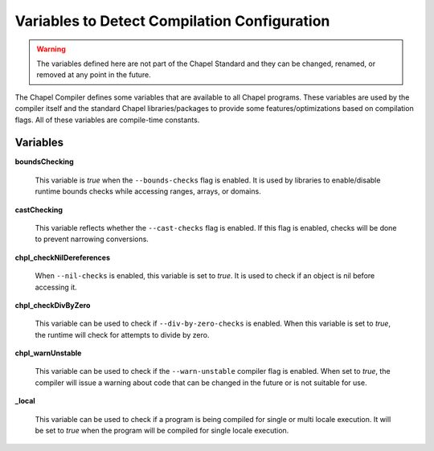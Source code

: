 .. _readme-globalvars:

=============================================
Variables to Detect Compilation Configuration
=============================================

.. warning:: The variables defined here are not part of the Chapel Standard and 
             they can be changed, renamed, or removed at any point in the future.

The Chapel Compiler defines some variables that are available to all Chapel programs. 
These variables are used by the compiler itself and the standard Chapel libraries/packages 
to provide some features/optimizations based on compilation flags. 
All of these variables are compile-time constants.

Variables
---------

**boundsChecking**

    This variable is *true* when the ``--bounds-checks`` flag is enabled. 
    It is used by libraries to enable/disable runtime bounds checks while 
    accessing ranges, arrays, or domains.

**castChecking**

    This variable reflects whether the ``--cast-checks`` flag is enabled. If this flag is enabled, checks will
    be done to prevent narrowing conversions.

**chpl_checkNilDereferences**

    When ``--nil-checks`` is enabled, this variable is set to *true*. It is used to check if an object
    is nil before accessing it.

**chpl_checkDivByZero**

    This variable can be used to check if ``--div-by-zero-checks`` is enabled. When this variable is
    set to *true*, the runtime will check for attempts to divide by zero.

**chpl_warnUnstable**

    This variable can be used to check if the ``--warn-unstable`` compiler flag is enabled. When set to *true*,
    the compiler will issue a warning about code that can be changed in the future or is not suitable for use.

**_local**

    This variable can be used to check if a program is being compiled for single or multi locale execution.
    It will be set to *true* when the program will be compiled for single locale execution.
